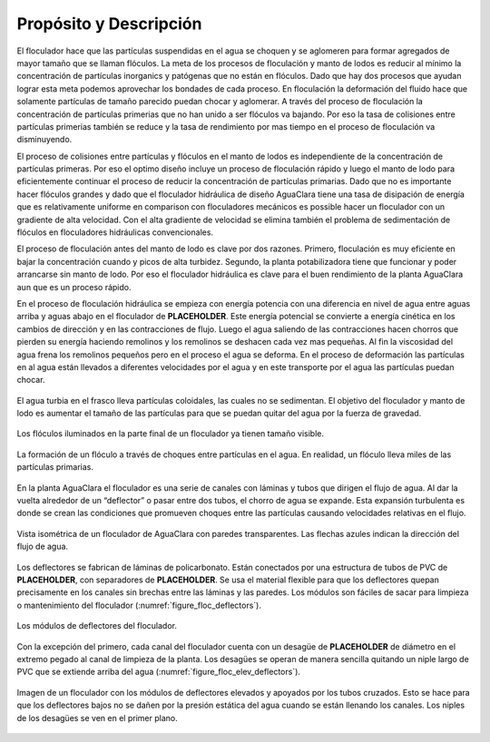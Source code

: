 .. |ND.FlocMod| replace:: **PLACEHOLDER**
.. |ND.FlocSpacer| replace:: **PLACEHOLDER**
.. |ND.FlocDrain| replace:: **PLACEHOLDER**
.. |HL.Floc| replace:: **PLACEHOLDER**

.. _title_Floc_Propósito_y_Descripción:

************************
Propósito y Descripción
************************

El floculador hace que las partículas suspendidas en el agua se choquen y se aglomeren para formar agregados de mayor tamaño que se llaman flóculos. La meta de los procesos de floculación y manto de lodos es reducir al mínimo la concentración de partículas inorganics y patógenas que no están en flóculos. Dado que hay dos procesos que ayudan lograr esta meta podemos aprovechar los bondades de cada proceso. En floculación la deformación del fluido hace que solamente partículas de tamaño parecido puedan chocar y aglomerar. A través del proceso de floculación la concentración de partículas primerias que no han unido a ser flóculos va bajando. Por eso la tasa de colisiones entre partículas primerias también se reduce y la tasa de rendimiento por mas tiempo en el proceso de floculación va disminuyendo.

El proceso de colisiones entre partículas y flóculos en el manto de lodos es independiente de la concentración de partículas primeras. Por eso el optimo diseño incluye un proceso de floculación rápido y luego el manto de lodo para eficientemente continuar el proceso de reducir la concentración de partículas primarias. Dado que no es importante hacer flóculos grandes y dado que el floculador hidráulica de diseño AguaClara tiene una tasa de disipación de energía que es relativamente uniforme en comparison con floculadores mecánicos es possible hacer un floculador con un gradiente de alta velocidad. Con el alta gradiente de velocidad se elimina también el problema de sedimentación de flóculos en floculadores hidráulicas convencionales.

El proceso de floculación antes del manto de lodo es clave por dos razones. Primero, floculación es muy eficiente en bajar la concentración cuando y picos de alta turbidez. Segundo, la planta potabilizadora tiene que funcionar y poder arrancarse sin manto de lodo. Por eso el floculador hidráulica es clave para el buen rendimiento de la planta AguaClara aun que es un proceso rápido.

En el proceso de floculación hidráulica se empieza con energía potencia con una diferencia en nivel de agua entre aguas arriba y aguas abajo en el floculador de |HL.Floc|. Este energía potencial se convierte a energía cinética en los cambios de dirección y en las contracciones de flujo. Luego el agua saliendo de las contracciones hacen chorros que pierden su energía haciendo remolinos y los remolinos se deshacen cada vez mas pequeñas. Al fin la viscosidad del agua frena los remolinos pequeños pero en el proceso el agua se deforma. En el proceso de deformación las partículas en al agua están llevados a diferentes velocidades por el agua y en este transporte por el agua las partículas puedan chocar. 


.. _figure_turbid_water:

.. figure:: Images/turbid_water.png
    :width: 150px
    :align: center

    El agua turbia en el frasco lleva partículas coloidales, las cuales no se sedimentan. El objetivo del floculador y manto de lodo es aumentar el tamaño de las partículas para que se puedan quitar del agua por la fuerza de gravedad.

.. _figure_floc:

.. figure:: Images/flocs.png
    :width: 400px
    :align: center

    Los flóculos iluminados en la parte final de un floculador ya tienen tamaño visible.

.. _figure_floc_diagram:

.. figure:: Images/floc_diagram.png
    :width: 600px
    :align: center

    La formación de un flóculo a través de choques entre partículas en el agua. En realidad, un flóculo lleva miles de las partículas primarias.

En la planta AguaClara el floculador es una serie de canales con láminas y tubos que dirigen el flujo de agua. Al dar la vuelta alrededor de un “deflector” o pasar entre dos tubos, el chorro de agua se expande. Esta expansión turbulenta es donde se crean las condiciones que promueven choques entre las partículas causando velocidades relativas en el flujo.

.. _figure_floculator_isometric:

.. figure:: Images/floculator_isometric.png
    :width: 600px
    :align: center

    Vista isométrica de un floculador de AguaClara con paredes transparentes. Las flechas azules indican la dirección del flujo de agua.

Los deflectores se fabrican de láminas de policarbonato. Están conectados por una estructura de tubos de PVC de |ND.FlocMod|, con separadores de |ND.FlocSpacer|. Se usa el material flexible para que los deflectores quepan precisamente en los canales sin brechas entre las láminas y las paredes. Los módulos son fáciles de sacar para limpieza o mantenimiento del floculador (:numref:`figure_floc_deflectors`).

.. _figure_floc_deflectors:

.. figure:: Images/floc_deflectors.png
    :width: 450px
    :align: center

    Los módulos de deflectores del floculador.

Con la excepción del primero, cada canal del floculador cuenta con un desagüe de |ND.FlocDrain| de diámetro en el extremo pegado al canal de limpieza de la planta. Los desagües se operan de manera sencilla quitando un niple largo de PVC que se extiende arriba del agua (:numref:`figure_floc_elev_deflectors`).

.. _figure_floc_elev_deflectors:

.. figure:: Images/floc_elev_deflectors.png
    :width: 600px
    :align: center

    Imagen de un floculador con los módulos de deflectores elevados y apoyados por los tubos cruzados. Esto se hace para que los deflectores bajos no se dañen por la presión estática del agua cuando se están llenando los canales. Los niples de los desagües se ven en el primer plano.
